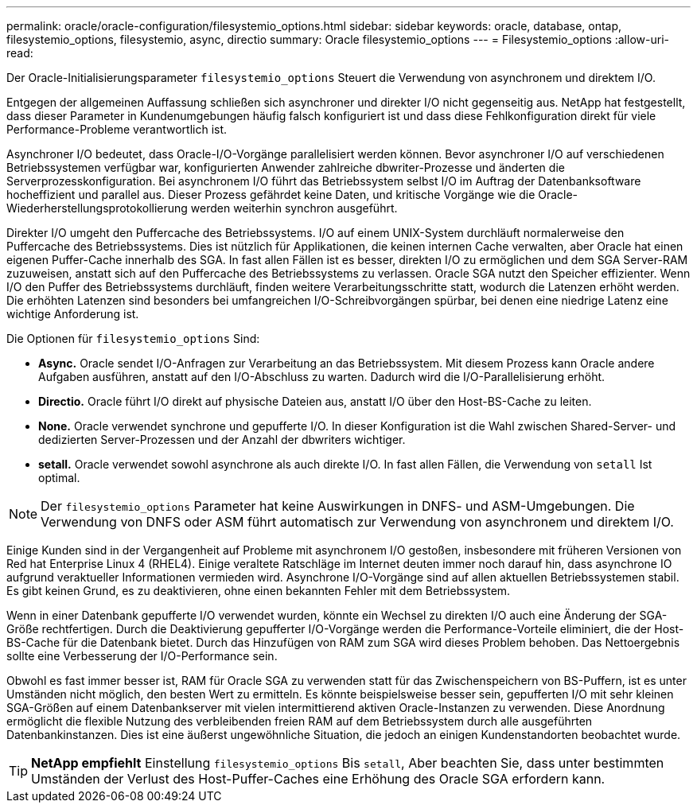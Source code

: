 ---
permalink: oracle/oracle-configuration/filesystemio_options.html 
sidebar: sidebar 
keywords: oracle, database, ontap, filesystemio_options, filesystemio, async, directio 
summary: Oracle filesystemio_options 
---
= Filesystemio_options
:allow-uri-read: 


[role="lead"]
Der Oracle-Initialisierungsparameter `filesystemio_options` Steuert die Verwendung von asynchronem und direktem I/O.

Entgegen der allgemeinen Auffassung schließen sich asynchroner und direkter I/O nicht gegenseitig aus. NetApp hat festgestellt, dass dieser Parameter in Kundenumgebungen häufig falsch konfiguriert ist und dass diese Fehlkonfiguration direkt für viele Performance-Probleme verantwortlich ist.

Asynchroner I/O bedeutet, dass Oracle-I/O-Vorgänge parallelisiert werden können. Bevor asynchroner I/O auf verschiedenen Betriebssystemen verfügbar war, konfigurierten Anwender zahlreiche dbwriter-Prozesse und änderten die Serverprozesskonfiguration. Bei asynchronem I/O führt das Betriebssystem selbst I/O im Auftrag der Datenbanksoftware hocheffizient und parallel aus. Dieser Prozess gefährdet keine Daten, und kritische Vorgänge wie die Oracle-Wiederherstellungsprotokollierung werden weiterhin synchron ausgeführt.

Direkter I/O umgeht den Puffercache des Betriebssystems. I/O auf einem UNIX-System durchläuft normalerweise den Puffercache des Betriebssystems. Dies ist nützlich für Applikationen, die keinen internen Cache verwalten, aber Oracle hat einen eigenen Puffer-Cache innerhalb des SGA. In fast allen Fällen ist es besser, direkten I/O zu ermöglichen und dem SGA Server-RAM zuzuweisen, anstatt sich auf den Puffercache des Betriebssystems zu verlassen. Oracle SGA nutzt den Speicher effizienter. Wenn I/O den Puffer des Betriebssystems durchläuft, finden weitere Verarbeitungsschritte statt, wodurch die Latenzen erhöht werden. Die erhöhten Latenzen sind besonders bei umfangreichen I/O-Schreibvorgängen spürbar, bei denen eine niedrige Latenz eine wichtige Anforderung ist.

Die Optionen für `filesystemio_options` Sind:

* *Async.* Oracle sendet I/O-Anfragen zur Verarbeitung an das Betriebssystem. Mit diesem Prozess kann Oracle andere Aufgaben ausführen, anstatt auf den I/O-Abschluss zu warten. Dadurch wird die I/O-Parallelisierung erhöht.
* *Directio.* Oracle führt I/O direkt auf physische Dateien aus, anstatt I/O über den Host-BS-Cache zu leiten.
* *None.* Oracle verwendet synchrone und gepufferte I/O. In dieser Konfiguration ist die Wahl zwischen Shared-Server- und dedizierten Server-Prozessen und der Anzahl der dbwriters wichtiger.
* *setall.* Oracle verwendet sowohl asynchrone als auch direkte I/O. In fast allen Fällen, die Verwendung von `setall` Ist optimal.



NOTE: Der `filesystemio_options` Parameter hat keine Auswirkungen in DNFS- und ASM-Umgebungen. Die Verwendung von DNFS oder ASM führt automatisch zur Verwendung von asynchronem und direktem I/O.

Einige Kunden sind in der Vergangenheit auf Probleme mit asynchronem I/O gestoßen, insbesondere mit früheren Versionen von Red hat Enterprise Linux 4 (RHEL4). Einige veraltete Ratschläge im Internet deuten immer noch darauf hin, dass asynchrone IO aufgrund veraktueller Informationen vermieden wird. Asynchrone I/O-Vorgänge sind auf allen aktuellen Betriebssystemen stabil. Es gibt keinen Grund, es zu deaktivieren, ohne einen bekannten Fehler mit dem Betriebssystem.

Wenn in einer Datenbank gepufferte I/O verwendet wurden, könnte ein Wechsel zu direkten I/O auch eine Änderung der SGA-Größe rechtfertigen. Durch die Deaktivierung gepufferter I/O-Vorgänge werden die Performance-Vorteile eliminiert, die der Host-BS-Cache für die Datenbank bietet. Durch das Hinzufügen von RAM zum SGA wird dieses Problem behoben. Das Nettoergebnis sollte eine Verbesserung der I/O-Performance sein.

Obwohl es fast immer besser ist, RAM für Oracle SGA zu verwenden statt für das Zwischenspeichern von BS-Puffern, ist es unter Umständen nicht möglich, den besten Wert zu ermitteln. Es könnte beispielsweise besser sein, gepufferten I/O mit sehr kleinen SGA-Größen auf einem Datenbankserver mit vielen intermittierend aktiven Oracle-Instanzen zu verwenden. Diese Anordnung ermöglicht die flexible Nutzung des verbleibenden freien RAM auf dem Betriebssystem durch alle ausgeführten Datenbankinstanzen. Dies ist eine äußerst ungewöhnliche Situation, die jedoch an einigen Kundenstandorten beobachtet wurde.


TIP: *NetApp empfiehlt* Einstellung `filesystemio_options` Bis `setall`, Aber beachten Sie, dass unter bestimmten Umständen der Verlust des Host-Puffer-Caches eine Erhöhung des Oracle SGA erfordern kann.
